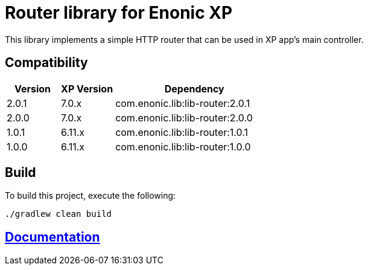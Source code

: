 = Router library for Enonic XP

This library implements a simple HTTP router that can be used in XP app's main controller.

== Compatibility

[cols="1,1,3", options="header"]
|===
|Version
|XP Version
|Dependency

|2.0.1
|7.0.x
|com.enonic.lib:lib-router:2.0.1

|2.0.0
|7.0.x
|com.enonic.lib:lib-router:2.0.0

|1.0.1
|6.11.x
|com.enonic.lib:lib-router:1.0.1

|1.0.0
|6.11.x
|com.enonic.lib:lib-router:1.0.0
|===

== Build

To build this project, execute the following:

[source,bash]
----
./gradlew clean build
----

== https://github.com/enonic/lib-router/tree/master/docs/index.adoc[Documentation]

